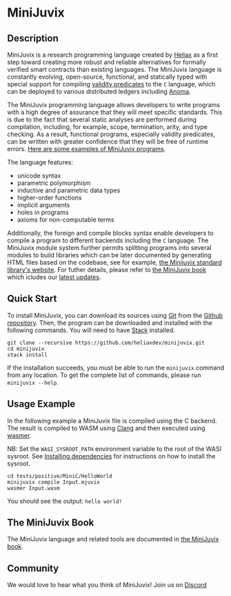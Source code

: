 * MiniJuvix

#+begin_html
<a href="https://github.com/heliaxdev/MiniJuvix/actions/workflows/ci.yml">
<img alt="CI status" src="https://github.com/heliaxdev/MiniJuvix/actions/workflows/ci.yml/badge.svg" />
</a>
#+end_html

#+begin_html
<a href="https://github.com/heliaxdev/minijuvix/tags">
<img alt="" src="https://img.shields.io/github/v/release/heliaxdev/minijuvix?include_prereleases" />
</a>
#+end_html

#+begin_html
<a href="https://github.com/heliaxdev/minijuvix/blob/main/LICENSE">
<img alt="LICENSE" src="https://img.shields.io/badge/license-GPL--3.0--only-blue.svg" />
</a>
#+end_html

#+begin_html
<a href="https://github.com/heliaxdev/minijuvix/actions/workflows/pages/pages-build-deployment"><img
src="https://github.com/heliaxdev/minijuvix/actions/workflows/pages/pages-build-deployment/badge.svg"
alt="pages-build-deployment" /></a>
#+end_html

#+begin_html
<a href="https://github.com/heliaxdev/MiniJuvix">
<img align="right" width="300" height="300" alt="MiniJuvix Mascot" src="https://juvix.org/_nuxt/img/seating-mascot.051c86a.svg" />
</a>
#+end_html


** Description

MiniJuvix is a research programming language created by [[https://heliax.dev/][Heliax]] as a first step toward creating more robust and reliable alternatives for formally verified smart contracts than existing languages. The MiniJuvix language is constantly evolving, open-source, functional, and statically typed with special support for compiling [[https://anoma.network/blog/validity-predicates/][validity predicates]] to the =C= language, which can be deployed to various distributed ledgers including [[https://anoma.net/][Anoma]].

The MiniJuvix programming language allows developers to write programs with a high degree of assurance that they will meet specific standards. This is due to the fact that several static analyses are performed during compilation, including, for example, scope, termination, arity, and type checking. As a result, functional programs, especially validity predicates, can be written with greater confidence that they will be free of runtime errors. [[https://github.com/heliaxdev/minijuvix/tree/main/examples/milestone][Here are some examples of MiniJuvix programs]].

The language features:

- unicode syntax
- parametric polymorphism
- inductive and parametric data types
- higher-order functions
- implicit arguments
- holes in programs
- axioms for non-computable terms

Additionally, the foreign and compile blocks syntax enable developers to compile a program to different backends including the =C= language. The MiniJuvix module system further permits splitting programs into several modules to build libraries which can be later documented by generating HTML files based on the codebase, see for example, [[https://heliaxdev.github.io/minijuvix-stdlib/][the Minijuvix standard library's website]]. For futher details, please refer to [[https://heliaxdev.github.io/minijuvix/][the MiniJuvix book]] which icludes our [[https://heliaxdev.github.io/minijuvix/introduction/changelog.html][latest updates]].

** Quick Start

To install MiniJuvix, you can download its sources using
[[http://git-scm.com/][Git]] from the
[[https://github.com/anoma/juvix.git][Github repository]]. Then, the
program can be downloaded and installed with the following commands. You
will need to have [[https://haskellstack.org][Stack]] installed.

#+begin_src shell
git clone --recursive https://github.com/heliaxdev/minijuvix.git
cd minijuvix
stack install
#+end_src

If the installation succeeds, you must be able to run the =minijuvix=
command from any location. To get the complete list of commands, please
run =minijuvix --help=.

** Usage Example

In the following example a MiniJuvix file is compiled using the C backend. The
result is compiled to WASM using [[https://llvm.org][Clang]] and then executed using [[https://wasmer.io][wasmer]].

NB: Set the =WASI_SYSROOT_PATH= environment variable to the root of the WASI
sysroot. See [[https://heliaxdev.github.io/minijuvix/getting-started/dependencies.html][Installing dependencies]] for instructions on how to install the
sysroot.

#+begin_src shell
cd tests/positive/MiniC/HelloWorld
minijuvix compile Input.mjuvix
wasmer Input.wasm
#+end_src

You should see the output: =hello world!=

** The MiniJuvix Book

The MiniJuvix language and related tools are documented in [[https://heliaxdev.github.io/minijuvix/][the MiniJuvix book]].

** Community

We would love to hear what you think of MiniJuvix! Join us on
[[https://discord.gg/nsGaCZzJ][Discord]]
